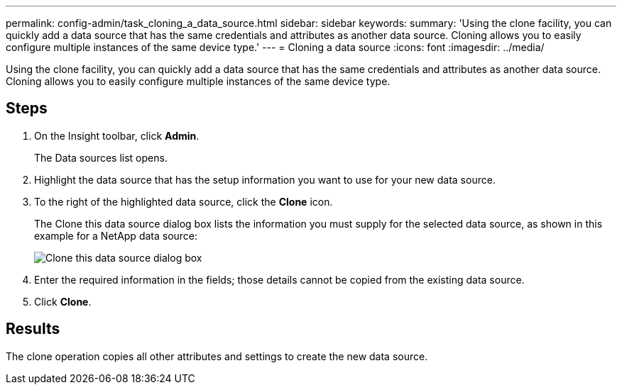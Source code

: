 ---
permalink: config-admin/task_cloning_a_data_source.html
sidebar: sidebar
keywords: 
summary: 'Using the clone facility, you can quickly add a data source that has the same credentials and attributes as another data source. Cloning allows you to easily configure multiple instances of the same device type.'
---
= Cloning a data source
:icons: font
:imagesdir: ../media/

[.lead]
Using the clone facility, you can quickly add a data source that has the same credentials and attributes as another data source. Cloning allows you to easily configure multiple instances of the same device type.

== Steps

. On the Insight toolbar, click *Admin*.
+
The Data sources list opens.

. Highlight the data source that has the setup information you want to use for your new data source.
. To the right of the highlighted data source, click the *Clone* icon.
+
The Clone this data source dialog box lists the information you must supply for the selected data source, as shown in this example for a NetApp data source:
+
image::../media/oci_7_clone_gif.gif[Clone this data source dialog box]

. Enter the required information in the fields; those details cannot be copied from the existing data source.
. Click *Clone*.

== Results

The clone operation copies all other attributes and settings to create the new data source.
